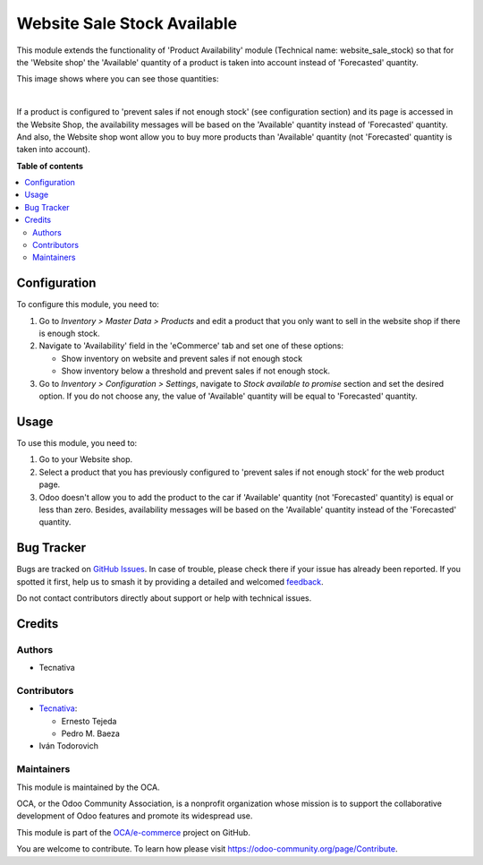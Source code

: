 ============================
Website Sale Stock Available
============================

.. 
   !!!!!!!!!!!!!!!!!!!!!!!!!!!!!!!!!!!!!!!!!!!!!!!!!!!!
   !! This file is generated by oca-gen-addon-readme !!
   !! changes will be overwritten.                   !!
   !!!!!!!!!!!!!!!!!!!!!!!!!!!!!!!!!!!!!!!!!!!!!!!!!!!!
   !! source digest: sha256:2ad5727f978bf8317924ac533bbdac9eb3ef9399c2032f75200d558ce66d5038
   !!!!!!!!!!!!!!!!!!!!!!!!!!!!!!!!!!!!!!!!!!!!!!!!!!!!

.. |badge1| image:: https://img.shields.io/badge/maturity-Beta-yellow.png
    :target: https://odoo-community.org/page/development-status
    :alt: Beta
.. |badge2| image:: https://img.shields.io/badge/licence-AGPL--3-blue.png
    :target: http://www.gnu.org/licenses/agpl-3.0-standalone.html
    :alt: License: AGPL-3
.. |badge3| image:: https://img.shields.io/badge/github-OCA%2Fe--commerce-lightgray.png?logo=github
    :target: https://github.com/OCA/e-commerce/tree/14.0/website_sale_stock_available
    :alt: OCA/e-commerce
.. |badge4| image:: https://img.shields.io/badge/weblate-Translate%20me-F47D42.png
    :target: https://translation.odoo-community.org/projects/e-commerce-14-0/e-commerce-14-0-website_sale_stock_available
    :alt: Translate me on Weblate
.. |badge5| image:: https://img.shields.io/badge/runboat-Try%20me-875A7B.png
    :target: https://runboat.odoo-community.org/builds?repo=OCA/e-commerce&target_branch=14.0
    :alt: Try me on Runboat

|badge1| |badge2| |badge3| |badge4| |badge5|

This module extends the functionality of 'Product Availability' module
(Technical name: website_sale_stock) so that for the 'Website shop' the
'Available' quantity of a product is taken into account instead of
'Forecasted' quantity.

This image shows where you can see those quantities:

.. image:: https://raw.githubusercontent.com/OCA/e-commerce/14.0/website_sale_stock_available/static/description/product_quantities.png
    :width: 600 px
    :alt: Product quantities

|

If a product is configured to 'prevent sales if not enough stock'
(see configuration section) and its page is accessed in the Website Shop,
the availability messages will be based on the 'Available' quantity instead of
'Forecasted' quantity. And also, the Website shop wont allow you to buy more
products than 'Available' quantity (not 'Forecasted' quantity is taken
into account).

**Table of contents**

.. contents::
   :local:

Configuration
=============

To configure this module, you need to:

#. Go to *Inventory > Master Data > Products* and edit a product that
   you only want to sell in the website shop if there is enough stock.
#. Navigate to 'Availability' field in the 'eCommerce' tab and set
   one of these options:

   * Show inventory on website and prevent sales if not enough stock
   * Show inventory below a threshold and prevent sales if not enough stock.
#. Go to *Inventory > Configuration > Settings*, navigate to *Stock available
   to promise* section and set the desired option. If you do not choose any,
   the value of 'Available' quantity will be equal to 'Forecasted' quantity.

Usage
=====

To use this module, you need to:

#. Go to your Website shop.
#. Select a product that you has previously configured to 'prevent sales
   if not enough stock' for the web product page.
#. Odoo doesn't allow you to add the product to the car if 'Available'
   quantity (not 'Forecasted' quantity) is equal or less than zero.
   Besides, availability messages will be based on the 'Available'
   quantity instead of the 'Forecasted' quantity.

.. image:: https://raw.githubusercontent.com/OCA/e-commerce/14.0/website_sale_stock_available/static/description/availability_message.png
    :width: 600 px
    :alt: Availability message

Bug Tracker
===========

Bugs are tracked on `GitHub Issues <https://github.com/OCA/e-commerce/issues>`_.
In case of trouble, please check there if your issue has already been reported.
If you spotted it first, help us to smash it by providing a detailed and welcomed
`feedback <https://github.com/OCA/e-commerce/issues/new?body=module:%20website_sale_stock_available%0Aversion:%2014.0%0A%0A**Steps%20to%20reproduce**%0A-%20...%0A%0A**Current%20behavior**%0A%0A**Expected%20behavior**>`_.

Do not contact contributors directly about support or help with technical issues.

Credits
=======

Authors
~~~~~~~

* Tecnativa

Contributors
~~~~~~~~~~~~

* `Tecnativa <https://www.tecnativa.com>`_:

  * Ernesto Tejeda
  * Pedro M. Baeza

* Iván Todorovich

Maintainers
~~~~~~~~~~~

This module is maintained by the OCA.

.. image:: https://odoo-community.org/logo.png
   :alt: Odoo Community Association
   :target: https://odoo-community.org

OCA, or the Odoo Community Association, is a nonprofit organization whose
mission is to support the collaborative development of Odoo features and
promote its widespread use.

This module is part of the `OCA/e-commerce <https://github.com/OCA/e-commerce/tree/14.0/website_sale_stock_available>`_ project on GitHub.

You are welcome to contribute. To learn how please visit https://odoo-community.org/page/Contribute.

